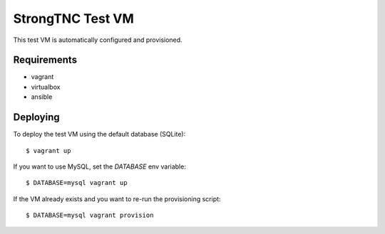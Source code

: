 StrongTNC Test VM
=================

This test VM is automatically configured and provisioned.

Requirements
------------

- vagrant
- virtualbox
- ansible

Deploying
---------

To deploy the test VM using the default database (SQLite)::

    $ vagrant up

If you want to use MySQL, set the `DATABASE` env variable::

    $ DATABASE=mysql vagrant up

If the VM already exists and you want to re-run the provisioning script::

    $ DATABASE=mysql vagrant provision 
